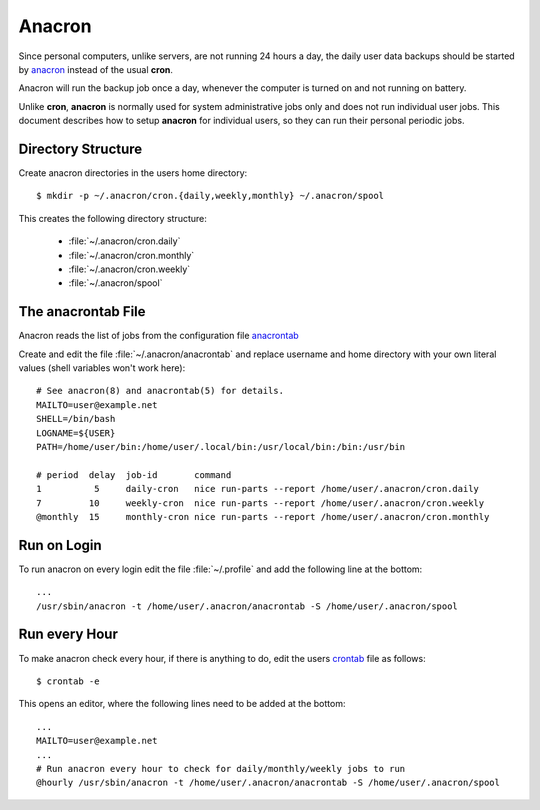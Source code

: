Anacron
=======

Since personal computers, unlike servers, are not running 24 hours a day, the
daily user data backups should be started by
`anacron <http://manpages.ubuntu.com/manpages/xenial/en/man8/anacron.8.html>`_
instead of the usual **cron**.

Anacron will run the backup job once a day, whenever the computer is turned on
and not running on battery.

Unlike **cron**, **anacron** is normally used for system administrative jobs
only and does not run individual user jobs. This document describes how to setup
**anacron** for individual users, so they can run their personal periodic jobs.


Directory Structure
-------------------

Create anacron directories in the users home directory::

	$ mkdir -p ~/.anacron/cron.{daily,weekly,monthly} ~/.anacron/spool


This creates the following directory structure:

 * :file:`~/.anacron/cron.daily`
 * :file:`~/.anacron/cron.monthly`
 * :file:`~/.anacron/cron.weekly`
 * :file:`~/.anacron/spool`


The anacrontab File
-------------------

Anacron reads the list of jobs from the configuration file
`anacrontab <http://manpages.ubuntu.com/manpages/xenial/en/man5/anacrontab.5.html>`_

Create and edit the file :file:`~/.anacron/anacrontab` and replace username and home directory with your own literal values (shell variables won't work here)::

	# See anacron(8) and anacrontab(5) for details.
	MAILTO=user@example.net
	SHELL=/bin/bash
	LOGNAME=${USER}
	PATH=/home/user/bin:/home/user/.local/bin:/usr/local/bin:/bin:/usr/bin

	# period  delay  job-id       command
	1          5     daily-cron   nice run-parts --report /home/user/.anacron/cron.daily
	7         10     weekly-cron  nice run-parts --report /home/user/.anacron/cron.weekly
	@monthly  15     monthly-cron nice run-parts --report /home/user/.anacron/cron.monthly


Run on Login
------------

To run anacron on every login edit the file :file:`~/.profile` and add the
following line at the bottom::

	...
	/usr/sbin/anacron -t /home/user/.anacron/anacrontab -S /home/user/.anacron/spool


Run every Hour
--------------

To make anacron check every hour, if there is anything to do, edit the users
`crontab <http://manpages.ubuntu.com/manpages/xenial/en/man5/crontab.5.html>`_
file as follows::

	$ crontab -e


This opens an editor, where the following lines need to be added at the bottom::

	...
	MAILTO=user@example.net
	...
	# Run anacron every hour to check for daily/monthly/weekly jobs to run
	@hourly /usr/sbin/anacron -t /home/user/.anacron/anacrontab -S /home/user/.anacron/spool


